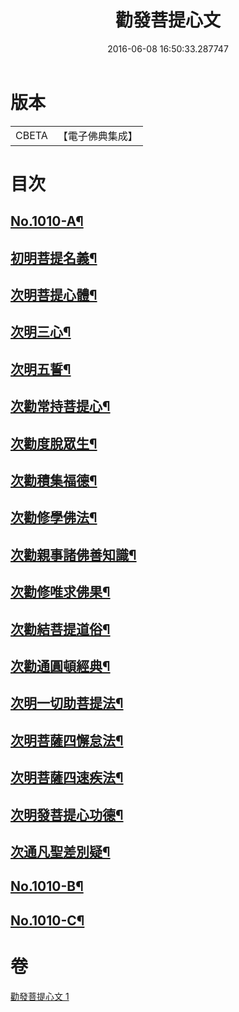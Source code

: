 #+TITLE: 勸發菩提心文 
#+DATE: 2016-06-08 16:50:33.287747

* 版本
 |     CBETA|【電子佛典集成】|

* 目次
** [[file:KR6e0131_001.txt::001-0485c1][No.1010-A¶]]
** [[file:KR6e0131_001.txt::001-0486a10][初明菩提名義¶]]
** [[file:KR6e0131_001.txt::001-0486a16][次明菩提心體¶]]
** [[file:KR6e0131_001.txt::001-0486b16][次明三心¶]]
** [[file:KR6e0131_001.txt::001-0486c10][次明五誓¶]]
** [[file:KR6e0131_001.txt::001-0486c17][次勸常持菩提心¶]]
** [[file:KR6e0131_001.txt::001-0486c23][次勸度脫眾生¶]]
** [[file:KR6e0131_001.txt::001-0487a5][次勸積集福德¶]]
** [[file:KR6e0131_001.txt::001-0487a11][次勸修學佛法¶]]
** [[file:KR6e0131_001.txt::001-0487a17][次勸親事諸佛善知識¶]]
** [[file:KR6e0131_001.txt::001-0487a24][次勸修唯求佛果¶]]
** [[file:KR6e0131_001.txt::001-0487b7][次勸結菩提道俗¶]]
** [[file:KR6e0131_001.txt::001-0487b14][次勸通圓頓經典¶]]
** [[file:KR6e0131_001.txt::001-0487b22][次明一切助菩提法¶]]
** [[file:KR6e0131_001.txt::001-0488a3][次明菩薩四懈怠法¶]]
** [[file:KR6e0131_001.txt::001-0488a13][次明菩薩四速疾法¶]]
** [[file:KR6e0131_001.txt::001-0488a19][次明發菩提心功德¶]]
** [[file:KR6e0131_001.txt::001-0488c24][次通凡聖差別疑¶]]
** [[file:KR6e0131_001.txt::001-0489b7][No.1010-B¶]]
** [[file:KR6e0131_001.txt::001-0489b12][No.1010-C¶]]

* 卷
[[file:KR6e0131_001.txt][勸發菩提心文 1]]

